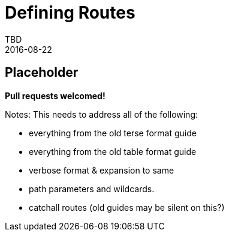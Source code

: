 = Defining Routes
TBD
2016-08-22
:jbake-type: page
:toc: macro
:icons: font
:section: reference


== Placeholder

**Pull requests welcomed!**


Notes: This needs to address all of the following:

* everything from the old terse format guide
* everything from the old table format guide
* verbose format & expansion to same
* path parameters and wildcards.
* catchall routes (old guides may be silent on this?)

